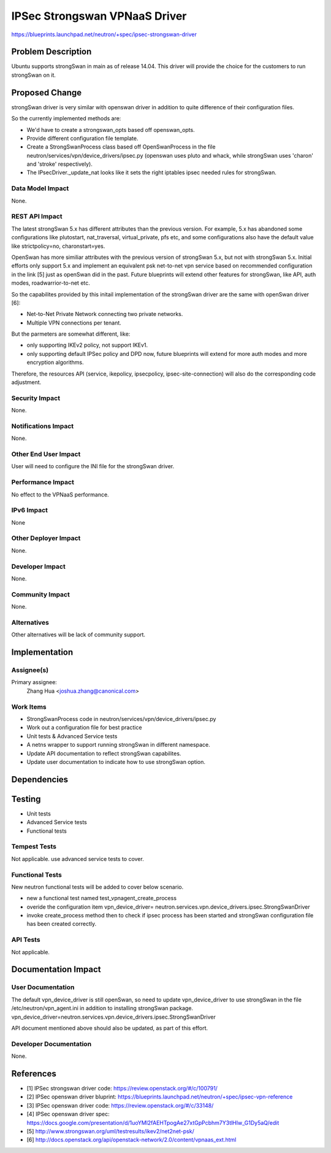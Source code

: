 ..
 This work is licensed under a Creative Commons Attribution 3.0 Unported
 License.

 http://creativecommons.org/licenses/by/3.0/legalcode

==========================================
IPSec Strongswan VPNaaS Driver
==========================================

https://blueprints.launchpad.net/neutron/+spec/ipsec-strongswan-driver


Problem Description
===================

Ubuntu supports strongSwan in main as of release 14.04. This driver
will provide the choice for the customers to run strongSwan on it.

Proposed Change
===============

strongSwan driver is very similar with openswan driver in addition to
quite difference of their configuration files.

So the currently implemented methods are:

* We'd have to create a strongswan_opts based off openswan_opts.

* Provide different configuration file template.

* Create a StrongSwanProcess class based off OpenSwanProcess in the
  file neutron/services/vpn/device_drivers/ipsec.py (openswan uses pluto
  and whack, while strongSwan uses 'charon' and 'stroke' respectively).

* The IPsecDriver._update_nat looks like it sets the right iptables
  ipsec needed rules for strongSwan.

Data Model Impact
-----------------

None.


REST API Impact
---------------

The latest strongSwan 5.x has different attributes than the previous
version. For example, 5.x has abandoned some configurations like
plutostart, nat_traversal, virtual_private, pfs etc, and some
configurations also have the default value like strictpolicy=no,
charonstart=yes.

OpenSwan has more similiar attributes with the previous version of
strongSwan 5.x, but not with strongSwan 5.x. Initial efforts only
support 5.x and implement an equivalent psk net-to-net vpn service
based on recommended configuration in the link [5] just as openSwan
did in the past. Future blueprints will extend other features for
strongSwan, like API, auth modes, roadwarrior-to-net etc.

So the capabilites provided by this initail implementation of the
strongSwan driver are the same with openSwan driver [6]:

* Net-to-Net Private Network connecting two private networks.

* Multiple VPN connections per tenant.

But the parmeters are somewhat different, like:

* only supporting IKEv2 policy, not support IKEv1.

* only supporting default IPSec policy and DPD now, future blueprints
  will extend for more auth modes and more encryption algorithms.

Therefore, the resources API (service, ikepolicy, ipsecpolicy,
ipsec-site-connection) will also do the corresponding code adjustment.

Security Impact
---------------

None.


Notifications Impact
--------------------

None.


Other End User Impact
---------------------

User will need to configure the INI file for the strongSwan driver.


Performance Impact
------------------

No effect to the VPNaaS performance.


IPv6 Impact
-----------

None


Other Deployer Impact
---------------------

None.


Developer Impact
----------------

None.


Community Impact
----------------

None.


Alternatives
------------

Other alternatives will be lack of community support.


Implementation
==============

Assignee(s)
-----------

Primary assignee:
  Zhang Hua <joshua.zhang@canonical.com>

Work Items
----------

* StrongSwanProcess code in neutron/services/vpn/device_drivers/ipsec.py
* Work out a configuration file for best practice
* Unit tests & Advanced Service tests
* A netns wrapper to support running strongSwan in different namespace.
* Update API documentation to reflect strongSwan capabilites.
* Update user documentation to indicate how to use strongSwan option.

Dependencies
============


Testing
=======

* Unit tests
* Advanced Service tests
* Functional tests

Tempest Tests
-------------

Not applicable. use advanced service tests to cover.


Functional Tests
----------------

New neutron functional tests will be added to cover below scenario.

* new a functional test named test_vpnagent_create_process
* overide the configuration item vpn_device_driver=
  neutron.services.vpn.device_drivers.ipsec.StrongSwanDriver
* invoke create_process method then to check if ipsec process has been
  started and strongSwan configuration file has been created correctly.


API Tests
---------

Not applicable.


Documentation Impact
====================

User Documentation
------------------

The default vpn_device_driver is still openSwan, so need to update
vpn_device_driver to use strongSwan in the file /etc/neutron/vpn_agent.ini
in addition to installing strongSwan package.
vpn_device_driver=neutron.services.vpn.device_drivers.ipsec.StrongSwanDriver

API document mentioned above should also be updated, as part of this effort.

Developer Documentation
-----------------------

None.


References
==========

* [1] IPSec strongswan driver code: https://review.openstack.org/#/c/100791/

* [2] IPSec openswan driver bluprint:
  https://blueprints.launchpad.net/neutron/+spec/ipsec-vpn-reference

* [3] IPSec openswan driver code: https://review.openstack.org/#/c/33148/

* [4] IPSec openswan driver spec:
  https://docs.google.com/presentation/d/1uoYMl2fAEHTpogAe27xtGpPcbhm7Y3tlHIw_G1Dy5aQ/edit

* [5] http://www.strongswan.org/uml/testresults/ikev2/net2net-psk/

* [6] http://docs.openstack.org/api/openstack-network/2.0/content/vpnaas_ext.html


